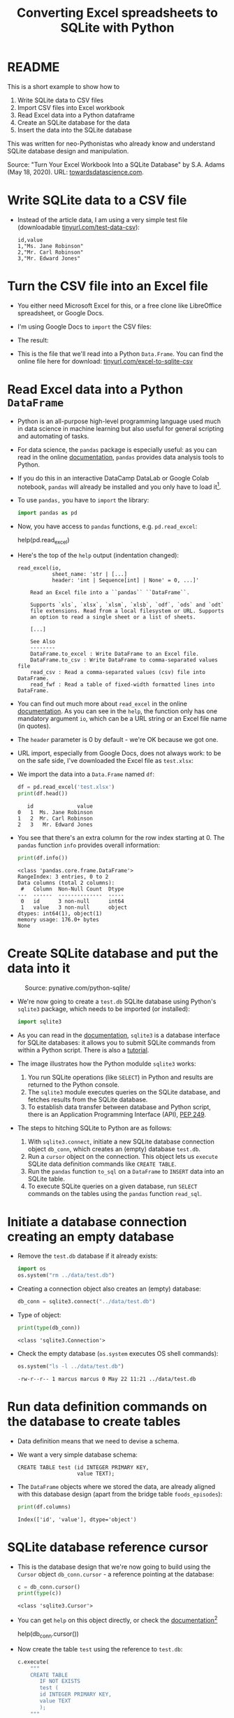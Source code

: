 #+title: Converting Excel spreadsheets to SQLite with Python
#+startup: overview hideblocks indent entitiespretty:
#+property: header-args:python :python python3 :session *Python* :results output :exports both :noweb yes :tangle yes:
* README

This is a short example to show how to
1) Write SQLite data to CSV files
2) Import CSV files into Excel workbook
3) Read Excel data into a Python dataframe
4) Create an SQLite database for the data
5) Insert the data into the SQLite database

This was written for neo-Pythonistas who already know and understand
SQLite database design and manipulation.

Source: "Turn Your Excel Workbook Into a SQLite Database" by
S.A. Adams (May 18, 2020). URL: [[https://towardsdatascience.com/turn-your-excel-workbook-into-a-sqlite-database-bc6d4fd206aa][towardsdatascience.com]].

* Write SQLite data to a CSV file

- Instead of the article data, I am using a very simple test file
  (downloadable [[https://raw.githubusercontent.com/birkenkrahe/db24/main/data/test.csv][tinyurl.com/test-data-csv]]):
  #+begin_example
  id,value
  1,"Ms. Jane Robinson"
  2,"Mr. Carl Robinson"
  3,"Mr. Edward Jones"
  #+end_example

* Turn the CSV file into an Excel file

- You either need Microsoft Excel for this, or a free clone like
  LibreOffice spreadsheet, or Google Docs.

- I'm using Google Docs to =import= the CSV files:
  #+attr_html: :width 300px:
  [[../img/csv_to_excel.png]]

- The result:
  #+attr_html: :width 300px:
  [[../img/csv_to_excel3.png]]

- This is the file that we'll read into a Python =Data.Frame=. You can
  find the online file here for download:
  [[https://tinyurl.com/excel-to-sqlite-csv][tinyurl.com/excel-to-sqlite-csv]]

* Read Excel data into a Python =DataFrame=

- Python is an all-purpose high-level programming language used much
  in data science in machine learning but also useful for general
  scripting and automating of tasks.

- For data science, the =pandas= package is especially useful: as you
  can read in the online [[https://pandas.pydata.org/pandas-docs/stable/index.html][documentation]], =pandas= provides data analysis
  tools to Python.

- If you do this in an interactive DataCamp DataLab or Google Colab
  notebook, =pandas= will already be installed and you only have to load
  it[fn:1].

- To use =pandas,= you have to =import= the library:
  #+begin_src python :python python3 :session *Python* :results silent :exports both :comments both :tangle yes :noweb yes
    import pandas as pd
  #+end_src

- Now, you have access to =pandas= functions, e.g. =pd.read_excel=:
  #+begin_example python
    help(pd.read_excel)
  #+end_example

- Here's the top of the =help= output (indentation changed):
  #+begin_example
  read_excel(io,
             sheet_name: 'str | [...]
             header: 'int | Sequence[int] | None' = 0, ...]'

      Read an Excel file into a ``pandas`` ``DataFrame``.

      Supports `xls`, `xlsx`, `xlsm`, `xlsb`, `odf`, `ods` and `odt`
      file extensions. Read from a local filesystem or URL. Supports
      an option to read a single sheet or a list of sheets.

      [...]

      See Also
      --------
      DataFrame.to_excel : Write DataFrame to an Excel file.
      DataFrame.to_csv : Write DataFrame to comma-separated values file
      read_csv : Read a comma-separated values (csv) file into DataFrame.
      read_fwf : Read a table of fixed-width formatted lines into DataFrame.
  #+end_example

- You can find out much more about =read_excel= in the online
  [[https://pandas.pydata.org/pandas-docs/stable/reference/api/pandas.read_excel.html][documentation]]. As you can see in the =help=, the function only has one
  mandatory argument =io=, which can be a URL string or an Excel file
  name (in quotes).

- The =header= parameter is 0 by default - we're OK because we got one.

- URL import, especially from Google Docs, does not always work: to be
  on the safe side, I've downloaded the Excel file as ~test.xlsx~:
  #+attr_html: :width 300px:
  [[../img/xlsx2.png]]

- We import the data into a =Data.Frame= named ~df~:
  #+begin_src python :python python3 :session *Python* :results output :exports both :comments both :tangle yes :noweb yes
    df = pd.read_excel('test.xlsx')
    print(df.head())
  #+end_src

  #+RESULTS:
  :    id              value
  : 0   1  Ms. Jane Robinson
  : 1   2  Mr. Carl Robinson
  : 2   3   Mr. Edward Jones

- You see that there's an extra column for the row index starting
  at 0. The =pandas= function =info= provides overall information:
  #+begin_src python :python python3 :session *Python* :results output :exports both :comments both :tangle yes :noweb yes
    print(df.info())
  #+end_src

  #+RESULTS:
  #+begin_example
  <class 'pandas.core.frame.DataFrame'>
  RangeIndex: 3 entries, 0 to 2
  Data columns (total 2 columns):
   #   Column  Non-Null Count  Dtype
  ---  ------  --------------  -----
   0   id      3 non-null      int64
   1   value   3 non-null      object
  dtypes: int64(1), object(1)
  memory usage: 176.0+ bytes
  None
  #+end_example

* Create SQLite database and put the data into it
#+attr_html: :width 600px:
#+caption: Source: pynative.com/python-sqlite/
[[../img/sqlite3_python.png]]

- We're now going to create a ~test.db~ SQLite database using Python's
  =sqlite3= package, which needs to be imported (or installed):
  #+begin_src python :python python3 :session *Python* :results silent :exports both :comments both :tangle yes :noweb yes
    import sqlite3
  #+end_src

- As you can read in the [[https://docs.python.org/3/library/sqlite3.html][documentation]], =sqlite3= is a database
  interface for SQLite databases: it allows you to submit SQLite
  commands from within a Python script. There is also a [[https://docs.python.org/3/library/sqlite3.html#sqlite3-tutorial][tutorial]].

- The image illustrates how the Python modulde =sqlite3= works:
  1. You run SQLite operations (like =SELECT=) in Python and results are
     returned to the Python console.
  2. The =sqlite3= module executes queries on the SQLite database, and
     fetches results from the SQLite database.
  3. To establish data transfer between database and Python script,
     there is an Application Programming Interface (API), [[https://peps.python.org/pep-0249/][PEP 249]].

- The steps to hitching SQLite to Python are as follows:
  1) With =sqlite3.connect=, initiate a new SQLite database connection
     object ~db_conn~, which creates an (empty) database ~test.db~.
  2) Run a =cursor= object on the connection. This object lets us
     =execute= SQLite data definition commands like =CREATE TABLE=.
  3) Run the =pandas= function =to_sql= on a =DataFrame= to =INSERT= data
     into an SQLite table.
  4) To execute SQLite queries on a given database, run =SELECT=
     commands on the tables using the =pandas= function =read_sql=.

* Initiate a database connection creating an empty database

- Remove the ~test.db~ database if it already exists:
  #+begin_src python :python python3 :session *Python* :results silent :exports both :comments both :tangle yes :noweb yes
    import os
    os.system("rm ../data/test.db")
  #+end_src

- Creating a connection object also creates an (empty) database:
  #+begin_src python :python python3 :session *Python* :results silent :exports both :comments both :tangle yes :noweb yes
    db_conn = sqlite3.connect("../data/test.db")
  #+end_src

- Type of object:
  #+begin_src python :python python3 :session *Python* :results output :exports both :comments both :tangle yes :noweb yes
    print(type(db_conn))
  #+end_src

  #+RESULTS:
  : <class 'sqlite3.Connection'>

- Check the empty database (=os.system= executes OS shell commands):
  #+begin_src python :python python3 :session *Python* :results output :exports both :comments both :tangle yes :noweb yes
    os.system("ls -l ../data/test.db")
  #+end_src

  #+RESULTS:
  : -rw-r--r-- 1 marcus marcus 0 May 22 11:21 ../data/test.db

* Run data definition commands on the database to create tables

- Data definition means that we need to devise a schema.

- We want a very simple database schema:
  #+begin_example
  CREATE TABLE test (id INTEGER PRIMARY KEY,
                     value TEXT);
  #+end_example

- The =DataFrame= objects where we stored the data, are already aligned
  with this database design (apart from the bridge table
  ~foods_episodes~):
  #+begin_src python :python python3 :session *Python* :results output :exports both :comments both :tangle yes :noweb yes
    print(df.columns)
  #+end_src

  #+RESULTS:
  : Index(['id', 'value'], dtype='object')

* SQLite database reference cursor

- This is the database design that we're now going to build using the
  =Cursor= object ~db_conn.cursor~ - a reference pointing at the database:
  #+begin_src python :python python3 :session *Python* :results output :exports both :comments both :tangle yes :noweb yes
    c = db_conn.cursor()
    print(type(c))
  #+end_src

  #+RESULTS:
  : <class 'sqlite3.Cursor'>

- You can get =help= on this object directly, or check the
  [[https://docs.python.org/3/library/sqlite3.html#sqlite3.Cursor][documentation]][fn:2]
  #+begin_example python
    help(db_conn.cursor())
  #+end_example

- Now create the table ~test~ using the reference to ~test.db~:
  #+begin_src python :python python3 :session *Python* :results silent :exports both :comments both :tangle yes :noweb yes
    c.execute(
        """
        CREATE TABLE
           IF NOT EXISTS
           test (
           id INTEGER PRIMARY KEY,
           value TEXT
           );
        """
    )
  #+end_src

- Check that the table was created:
  #+begin_src python :python python3 :session *Python* :results output :exports both :comments both :tangle yes :noweb yes
    tab = c.execute("SELECT name FROM sqlite_master")
    print(tab.fetchone())
    os.system("ls -l ../data/test.db")
  #+end_src

  #+RESULTS:
  : ('test',)
  : -rw-r--r-- 1 marcus marcus 8192 May 22 11:22 ../data/test.db

- The query returns a tuple containing the table's name ~test~ - still
  empty except for the table definition.

* Insert data from the =DataFrame= into database tables

- This command transfers the content of ~df~ to the ~test~ table in our
  database.
  #+begin_src python :python python3 :session *Python* :results output :exports both :comments both :tangle yes :noweb yes
    df.to_sql('test',  # target table
              db_conn, # database connection
              if_exists='append', # append data if table exists
              index=False)  # do not add DataFrame index as a table column
  #+end_src

* Run queries on the database tables

- To run queries on the data, we use =pandas= function =read_sql=. The
  first argument is the command, the second the database connection:
  #+begin_src python :python python3 :session *Python* :results output :exports both :comments both :tangle yes :noweb yes
    query = pd.read_sql("SELECT * FROM test", db_conn)
    print(query)
  #+end_src

  #+RESULTS:
  :    id              value
  : 0   1  Ms. Jane Robinson
  : 1   2  Mr. Carl Robinson
  : 2   3   Mr. Edward Jones

- The first column is not a table column but the index column of the
  output =DataFrame=:
  #+begin_src python :python python3 :session *Python* :results output :exports both :comments both :tangle yes :noweb yes
    print(query.info())
  #+end_src

  #+RESULTS:
  #+begin_example
  <class 'pandas.core.frame.DataFrame'>
  RangeIndex: 3 entries, 0 to 2
  Data columns (total 2 columns):
   #   Column  Non-Null Count  Dtype 
  ---  ------  --------------  ----- 
   0   id      3 non-null      int64 
   1   value   3 non-null      object
  dtypes: int64(1), object(1)
  memory usage: 176.0+ bytes
  None
  #+end_example

- The =read_sql= function is a wrapper around two other functions from
  the =SQLAlchemy= toolkit - if you want to get more deeply into writing
  Python scripts for database access, check out the [[https://www.sqlalchemy.org/][documentation]].

* Footnotes
[fn:2]The cursor may appear like a pointless abstraction to you - why
not just use the connection object? The reason is encapsulation of
SQLite commands - the connection manages the connection to the
database, while the cursor contains methods to execute SQLite
commands. The cursor also maintains the state of the current query,
which is critical for fetching data in chunks and adds efficiency.

[fn:1]You do not need a fancy setup with the =conda= platform if you use
an interactive ('Jupyter') notebook installation in the cloud. If
you're using Emacs (which is what I do), you're also set
(locally). What I've done is write all of this as a literate program
in Emacs, which I will then render as an IPython notebook
(~excel_to_sqlite.ipynb~), upload to DataLab and share with you.
